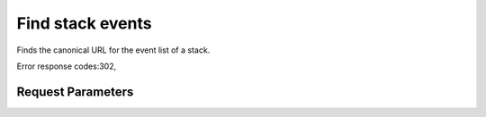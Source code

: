 
Find stack events
=================

.. rest_method::  GET /v1/{tenant_id}/stacks/{stack_name}/events

Finds the canonical URL for the event list of a stack.

Error response codes:302,


Request Parameters
------------------

.. rest_parameters:: parameters.yaml

   - stack_name: stack_name
   - tenant_id: tenant_id







